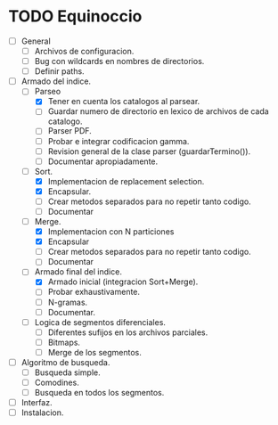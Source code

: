 * TODO Equinoccio

  - [ ] General
    - [ ] Archivos de configuracion.
    - [ ] Bug con wildcards en nombres de directorios.
    - [ ] Definir paths.
  - [ ] Armado del indice.
    - [-] Parseo
      - [X] Tener en cuenta los catalogos al parsear.
      - [ ] Guardar numero de directorio en lexico de archivos de cada
        catalogo.
      - [ ] Parser PDF.
      - [ ] Probar e integrar codificacion gamma.
      - [ ] Revision general de la clase parser (guardarTermino()).
      - [ ] Documentar apropiadamente.
    - [-] Sort.
      - [X] Implementacion de replacement selection.
      - [X] Encapsular.
      - [ ] Crear metodos separados para no repetir tanto codigo.
      - [ ] Documentar
    - [-] Merge.
      - [X] Implementacion con N particiones
      - [X] Encapsular
      - [ ] Crear metodos separados para no repetir tanto codigo.
      - [ ] Documentar
    - [-] Armado final del indice.
      - [X] Armado inicial (integracion Sort+Merge).
      - [ ] Probar exhaustivamente.
      - [ ] N-gramas.
      - [ ] Documentar.
    - [ ] Logica de segmentos diferenciales.
      - [ ] Diferentes sufijos en los archivos parciales.
      - [ ] Bitmaps.
      - [ ] Merge de los segmentos.
  - [ ] Algoritmo de busqueda.
    - [ ] Busqueda simple.
    - [ ] Comodines.
    - [ ] Busqueda en todos los segmentos.
  - [ ] Interfaz.
  - [ ] Instalacion.
